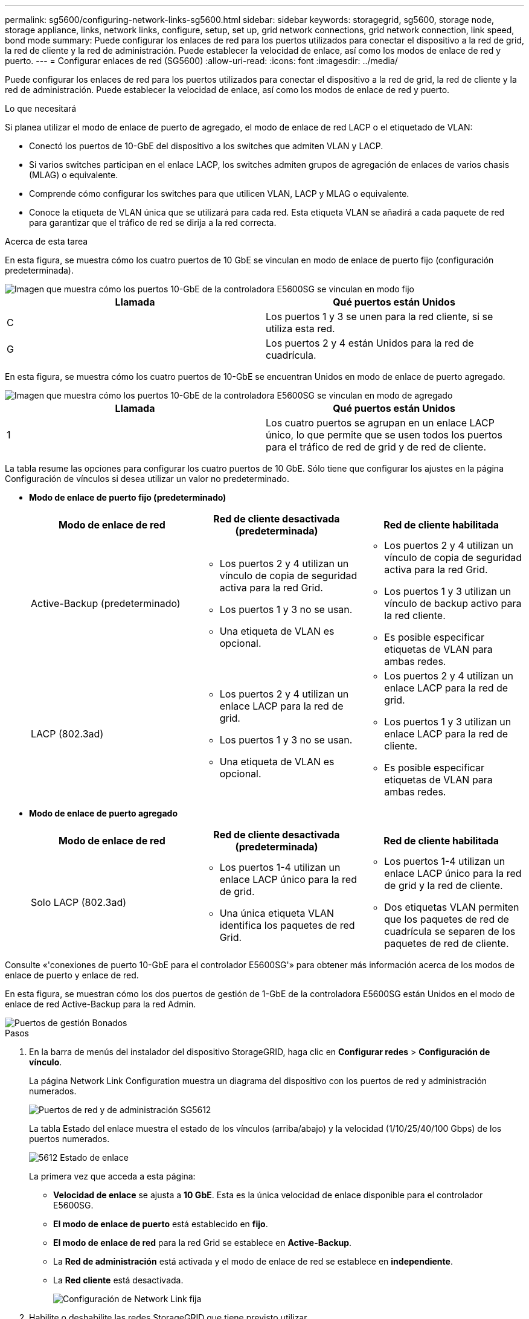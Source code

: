 ---
permalink: sg5600/configuring-network-links-sg5600.html 
sidebar: sidebar 
keywords: storagegrid, sg5600, storage node, storage appliance, links, network links, configure, setup, set up, grid network connections, grid network connection, link speed, bond mode 
summary: Puede configurar los enlaces de red para los puertos utilizados para conectar el dispositivo a la red de grid, la red de cliente y la red de administración. Puede establecer la velocidad de enlace, así como los modos de enlace de red y puerto. 
---
= Configurar enlaces de red (SG5600)
:allow-uri-read: 
:icons: font
:imagesdir: ../media/


[role="lead"]
Puede configurar los enlaces de red para los puertos utilizados para conectar el dispositivo a la red de grid, la red de cliente y la red de administración. Puede establecer la velocidad de enlace, así como los modos de enlace de red y puerto.

.Lo que necesitará
Si planea utilizar el modo de enlace de puerto de agregado, el modo de enlace de red LACP o el etiquetado de VLAN:

* Conectó los puertos de 10-GbE del dispositivo a los switches que admiten VLAN y LACP.
* Si varios switches participan en el enlace LACP, los switches admiten grupos de agregación de enlaces de varios chasis (MLAG) o equivalente.
* Comprende cómo configurar los switches para que utilicen VLAN, LACP y MLAG o equivalente.
* Conoce la etiqueta de VLAN única que se utilizará para cada red. Esta etiqueta VLAN se añadirá a cada paquete de red para garantizar que el tráfico de red se dirija a la red correcta.


.Acerca de esta tarea
En esta figura, se muestra cómo los cuatro puertos de 10 GbE se vinculan en modo de enlace de puerto fijo (configuración predeterminada).

image::../media/e5600sg_fixed_port.gif[Imagen que muestra cómo los puertos 10-GbE de la controladora E5600SG se vinculan en modo fijo]

|===
| Llamada | Qué puertos están Unidos 


 a| 
C
 a| 
Los puertos 1 y 3 se unen para la red cliente, si se utiliza esta red.



 a| 
G
 a| 
Los puertos 2 y 4 están Unidos para la red de cuadrícula.

|===
En esta figura, se muestra cómo los cuatro puertos de 10-GbE se encuentran Unidos en modo de enlace de puerto agregado.

image::../media/e5600sg_aggregate_port.gif[Imagen que muestra cómo los puertos 10-GbE de la controladora E5600SG se vinculan en modo de agregado]

|===
| Llamada | Qué puertos están Unidos 


 a| 
1
 a| 
Los cuatro puertos se agrupan en un enlace LACP único, lo que permite que se usen todos los puertos para el tráfico de red de grid y de red de cliente.

|===
La tabla resume las opciones para configurar los cuatro puertos de 10 GbE. Sólo tiene que configurar los ajustes en la página Configuración de vínculos si desea utilizar un valor no predeterminado.

* *Modo de enlace de puerto fijo (predeterminado)*
+
|===
| Modo de enlace de red | Red de cliente desactivada (predeterminada) | Red de cliente habilitada 


 a| 
Active-Backup (predeterminado)
 a| 
** Los puertos 2 y 4 utilizan un vínculo de copia de seguridad activa para la red Grid.
** Los puertos 1 y 3 no se usan.
** Una etiqueta de VLAN es opcional.

 a| 
** Los puertos 2 y 4 utilizan un vínculo de copia de seguridad activa para la red Grid.
** Los puertos 1 y 3 utilizan un vínculo de backup activo para la red cliente.
** Es posible especificar etiquetas de VLAN para ambas redes.




 a| 
LACP (802.3ad)
 a| 
** Los puertos 2 y 4 utilizan un enlace LACP para la red de grid.
** Los puertos 1 y 3 no se usan.
** Una etiqueta de VLAN es opcional.

 a| 
** Los puertos 2 y 4 utilizan un enlace LACP para la red de grid.
** Los puertos 1 y 3 utilizan un enlace LACP para la red de cliente.
** Es posible especificar etiquetas de VLAN para ambas redes.


|===
* *Modo de enlace de puerto agregado*
+
|===
| Modo de enlace de red | Red de cliente desactivada (predeterminada) | Red de cliente habilitada 


 a| 
Solo LACP (802.3ad)
 a| 
** Los puertos 1-4 utilizan un enlace LACP único para la red de grid.
** Una única etiqueta VLAN identifica los paquetes de red Grid.

 a| 
** Los puertos 1-4 utilizan un enlace LACP único para la red de grid y la red de cliente.
** Dos etiquetas VLAN permiten que los paquetes de red de cuadrícula se separen de los paquetes de red de cliente.


|===


Consulte «'conexiones de puerto 10-GbE para el controlador E5600SG'» para obtener más información acerca de los modos de enlace de puerto y enlace de red.

En esta figura, se muestran cómo los dos puertos de gestión de 1-GbE de la controladora E5600SG están Unidos en el modo de enlace de red Active-Backup para la red Admin.

image::../media/e5600sg_aggregate_ports_bonded.gif[Puertos de gestión Bonados]

.Pasos
. En la barra de menús del instalador del dispositivo StorageGRID, haga clic en *Configurar redes* > *Configuración de vínculo*.
+
La página Network Link Configuration muestra un diagrama del dispositivo con los puertos de red y administración numerados.

+
image::../media/sg5612_configuring_network_ports.png[Puertos de red y de administración SG5612]

+
La tabla Estado del enlace muestra el estado de los vínculos (arriba/abajo) y la velocidad (1/10/25/40/100 Gbps) de los puertos numerados.

+
image::../media/sg5612_configuring_network_linkstatus.png[5612 Estado de enlace]

+
La primera vez que acceda a esta página:

+
** *Velocidad de enlace* se ajusta a *10 GbE*. Esta es la única velocidad de enlace disponible para el controlador E5600SG.
** *El modo de enlace de puerto* está establecido en *fijo*.
** *El modo de enlace de red* para la red Grid se establece en *Active-Backup*.
** La *Red de administración* está activada y el modo de enlace de red se establece en *independiente*.
** La *Red cliente* está desactivada.
+
image::../media/network_link_configuration_fixed.png[Configuración de Network Link fija]



. Habilite o deshabilite las redes StorageGRID que tiene previsto utilizar.
+
Se requiere la red de red. No se puede deshabilitar esta red.

+
.. Si el dispositivo no está conectado a la red de administración, anule la selección de la casilla de verificación *Activar red* para la red de administración.
+
image::../media/admin_network_disabled.gif[Captura de pantalla que muestra la casilla de verificación para activar o desactivar la red de administración]

.. Si el dispositivo está conectado a la red cliente, seleccione la casilla de verificación *Activar red* de la red cliente.
+
Ahora se muestran los ajustes de red de cliente para los puertos de 10-GbE.



. Consulte la tabla y configure el modo de enlace de puerto y el modo de enlace de red.
+
El ejemplo muestra:

+
** *Agregado* y *LACP* seleccionados para las redes Grid y Client. Debe especificar una etiqueta de VLAN exclusiva para cada red. Puede seleccionar valores entre 0 y 4095.
** *Active-Backup* seleccionado para la red de administración.
+
image::../media/network_link_configuration_aggregate.gif[Captura de pantalla que muestra los ajustes de configuración de vínculos para el modo agregado]



. Cuando esté satisfecho con sus selecciones, haga clic en *Guardar*.
+

NOTE: Puede perder la conexión si ha realizado cambios en la red o el enlace que está conectado a través de. Si no vuelve a conectarse en un minuto, vuelva a introducir la URL del instalador de dispositivos StorageGRID utilizando una de las otras direcciones IP asignadas al dispositivo: +
`*https://_E5600SG_Controller_IP_:8443*`



.Información relacionada
xref:port-bond-modes-for-e5600sg-controller-ports.adoc[Modos de enlace de puertos para los puertos de la controladora E5600SG]
